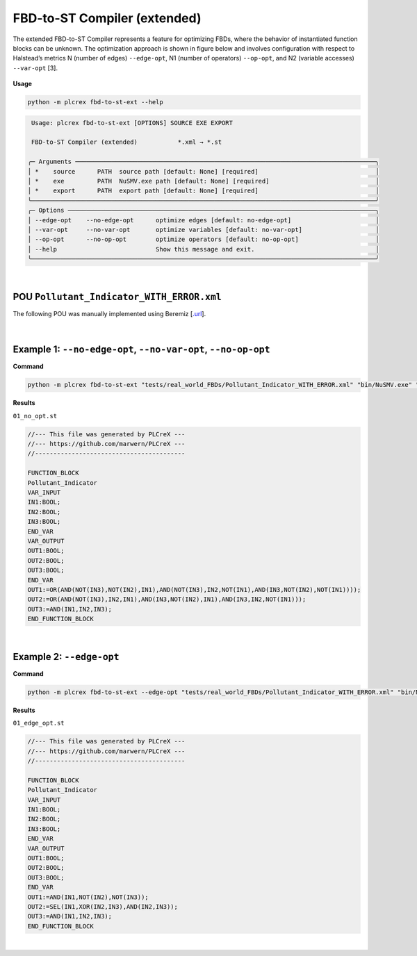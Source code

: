 FBD-to-ST Compiler (extended)
=============================

.. fbd_to_st_ext:

The extended FBD-to-ST Compiler represents a feature for optimizing FBDs, where the behavior of instantiated function blocks can be unknown. The optimization approach is shown in figure below and involves configuration with respect
to Halstead’s metrics N (number of edges) ``--edge-opt``, N1 (number of operators) ``--op-opt``, and N2 (variable accesses) ``--var-opt`` [3].

.. figure:: ../fig/fbd_optimizer_designflow_HL.png
    :align: center
    :width: 400px


**Usage**

.. code-block:: console

    python -m plcrex fbd-to-st-ext --help


.. code:: console

         Usage: plcrex fbd-to-st-ext [OPTIONS] SOURCE EXE EXPORT

         FBD-to-ST Compiler (extended)           *.xml → *.st

        ╭─ Arguments ──────────────────────────────────────────────────────────────────────────────────╮
        │ *    source      PATH  source path [default: None] [required]                                │
        │ *    exe         PATH  NuSMV.exe path [default: None] [required]                             │
        │ *    export      PATH  export path [default: None] [required]                                │
        ╰──────────────────────────────────────────────────────────────────────────────────────────────╯
        ╭─ Options ────────────────────────────────────────────────────────────────────────────────────╮
        │ --edge-opt    --no-edge-opt      optimize edges [default: no-edge-opt]                       │
        │ --var-opt     --no-var-opt       optimize variables [default: no-var-opt]                    │
        │ --op-opt      --no-op-opt        optimize operators [default: no-op-opt]                     │
        │ --help                           Show this message and exit.                                 │
        ╰──────────────────────────────────────────────────────────────────────────────────────────────╯

|

POU ``Pollutant_Indicator_WITH_ERROR.xml``
------------------------------------------

The following POU was manually implemented using Beremiz [`.url <https://github.com/beremiz/beremiz>`_].

.. figure:: ../fig/Pollutant_Indicator_WITH_ERROR.png
    :align: center
    :width: 450px

|


Example 1: ``--no-edge-opt``, ``--no-var-opt``, ``--no-op-opt``
----------------------------------------------------------------

**Command**

.. code-block:: console

    python -m plcrex fbd-to-st-ext "tests/real_world_FBDs/Pollutant_Indicator_WITH_ERROR.xml" "bin/NuSMV.exe" ".\exports\01"

**Results**

``01_no_opt.st``

.. code-block:: console

    //--- This file was generated by PLCreX ---
    //--- https://github.com/marwern/PLCreX ---
    //-----------------------------------------

    FUNCTION_BLOCK
    Pollutant_Indicator
    VAR_INPUT
    IN1:BOOL;
    IN2:BOOL;
    IN3:BOOL;
    END_VAR
    VAR_OUTPUT
    OUT1:BOOL;
    OUT2:BOOL;
    OUT3:BOOL;
    END_VAR
    OUT1:=OR(AND(NOT(IN3),NOT(IN2),IN1),AND(NOT(IN3),IN2,NOT(IN1),AND(IN3,NOT(IN2),NOT(IN1))));
    OUT2:=OR(AND(NOT(IN3),IN2,IN1),AND(IN3,NOT(IN2),IN1),AND(IN3,IN2,NOT(IN1)));
    OUT3:=AND(IN1,IN2,IN3);
    END_FUNCTION_BLOCK

|


Example 2: ``--edge-opt``
--------------------------

**Command**

.. code-block:: console

    python -m plcrex fbd-to-st-ext --edge-opt "tests/real_world_FBDs/Pollutant_Indicator_WITH_ERROR.xml" "bin/NuSMV.exe" ".\exports\01"

**Results**

``01_edge_opt.st``

.. code-block:: console

    //--- This file was generated by PLCreX ---
    //--- https://github.com/marwern/PLCreX ---
    //-----------------------------------------

    FUNCTION_BLOCK
    Pollutant_Indicator
    VAR_INPUT
    IN1:BOOL;
    IN2:BOOL;
    IN3:BOOL;
    END_VAR
    VAR_OUTPUT
    OUT1:BOOL;
    OUT2:BOOL;
    OUT3:BOOL;
    END_VAR
    OUT1:=AND(IN1,NOT(IN2),NOT(IN3));
    OUT2:=SEL(IN1,XOR(IN2,IN3),AND(IN2,IN3));
    OUT3:=AND(IN1,IN2,IN3);
    END_FUNCTION_BLOCK

|
